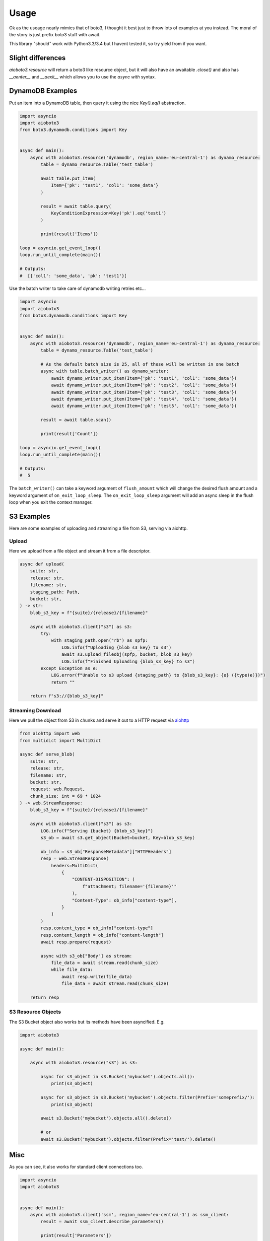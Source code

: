 =====
Usage
=====

Ok as the useage nearly mimics that of boto3, I thought it best just to throw lots of examples at you instead.
The moral of the story is just prefix boto3 stuff with await.

This library "should" work with Python3.3/3.4 but I havent tested it, so try yield from if you want.

Slight differences
------------------

`aioboto3.resource` will return a boto3 like resource object, but it will also have an awaitable `.close()` and also has `__aenter__` and `__aexit__` which
allows you to use the `async with` syntax.


DynamoDB Examples
-----------------

Put an item into a DynamoDB table, then query it using the nice `Key().eq()` abstraction.

.. code-block:: python3

    import asyncio
    import aioboto3
    from boto3.dynamodb.conditions import Key


    async def main():
        async with aioboto3.resource('dynamodb', region_name='eu-central-1') as dynamo_resource:
            table = dynamo_resource.Table('test_table')

            await table.put_item(
                Item={'pk': 'test1', 'col1': 'some_data'}
            )

            result = await table.query(
                KeyConditionExpression=Key('pk').eq('test1')
            )

            print(result['Items'])

    loop = asyncio.get_event_loop()
    loop.run_until_complete(main())

    # Outputs:
    #  [{'col1': 'some_data', 'pk': 'test1'}]


Use the batch writer to take care of dynamodb writing retries etc...

.. code-block:: python3

    import asyncio
    import aioboto3
    from boto3.dynamodb.conditions import Key


    async def main():
        async with aioboto3.resource('dynamodb', region_name='eu-central-1') as dynamo_resource:
            table = dynamo_resource.Table('test_table')

            # As the default batch size is 25, all of these will be written in one batch
            async with table.batch_writer() as dynamo_writer:
                await dynamo_writer.put_item(Item={'pk': 'test1', 'col1': 'some_data'})
                await dynamo_writer.put_item(Item={'pk': 'test2', 'col1': 'some_data'})
                await dynamo_writer.put_item(Item={'pk': 'test3', 'col1': 'some_data'})
                await dynamo_writer.put_item(Item={'pk': 'test4', 'col1': 'some_data'})
                await dynamo_writer.put_item(Item={'pk': 'test5', 'col1': 'some_data'})

            result = await table.scan()

            print(result['Count'])

    loop = asyncio.get_event_loop()
    loop.run_until_complete(main())

    # Outputs:
    #  5


The ``batch_writer()`` can take a keyword argument of ``flush_amount`` which will change the desired flush amount and a keyword argument
of ``on_exit_loop_sleep``. The ``on_exit_loop_sleep`` argument will add an async sleep in the flush loop when you exit the context manager.


S3 Examples
-----------

Here are some examples of uploading and streaming a file from S3, serving via aiohttp.

Upload
~~~~~~

Here we upload from a file object and stream it from a file descriptor.

.. code-block:: python3

    async def upload(
        suite: str,
        release: str,
        filename: str,
        staging_path: Path,
        bucket: str,
    ) -> str:
        blob_s3_key = f"{suite}/{release}/{filename}"

        async with aioboto3.client("s3") as s3:
            try:
                with staging_path.open("rb") as spfp:
                    LOG.info(f"Uploading {blob_s3_key} to s3")
                    await s3.upload_fileobj(spfp, bucket, blob_s3_key)
                    LOG.info(f"Finished Uploading {blob_s3_key} to s3")
            except Exception as e:
                LOG.error(f"Unable to s3 upload {staging_path} to {blob_s3_key}: {e} ({type(e)})")
                return ""

        return f"s3://{blob_s3_key}"

Streaming Download
~~~~~~~~~~~~~~~~~~

Here we pull the object from S3 in chunks and serve it out to a HTTP request via `aiohttp <https://github.com/aio-libs/aiohttp>`_

.. code-block:: python3

    from aiohttp import web
    from multidict import MultiDict

    async def serve_blob(
        suite: str,
        release: str,
        filename: str,
        bucket: str,
        request: web.Request,
        chunk_size: int = 69 * 1024
    ) -> web.StreamResponse:
        blob_s3_key = f"{suite}/{release}/{filename}"

        async with aioboto3.client("s3") as s3:
            LOG.info(f"Serving {bucket} {blob_s3_key}")
            s3_ob = await s3.get_object(Bucket=bucket, Key=blob_s3_key)

            ob_info = s3_ob["ResponseMetadata"]["HTTPHeaders"]
            resp = web.StreamResponse(
                headers=MultiDict(
                    {
                        "CONTENT-DISPOSITION": (
                            f"attachment; filename='{filename}'"
                        ),
                        "Content-Type": ob_info["content-type"],
                    }
                )
            )
            resp.content_type = ob_info["content-type"]
            resp.content_length = ob_info["content-length"]
            await resp.prepare(request)

            async with s3_ob["Body"] as stream:
                file_data = await stream.read(chunk_size)
                while file_data:
                    await resp.write(file_data)
                    file_data = await stream.read(chunk_size)

        return resp

S3 Resource Objects
~~~~~~~~~~~~~~~~~~~

The S3 Bucket object also works but its methods have been asyncified. E.g.

.. code-block:: python3

    import aioboto3

    async def main():

        async with aioboto3.resource("s3") as s3:

            async for s3_object in s3.Bucket('mybucket').objects.all():
                print(s3_object)

            async for s3_object in s3.Bucket('mybucket').objects.filter(Prefix='someprefix/'):
                print(s3_object)

            await s3.Bucket('mybucket').objects.all().delete()

            # or
            await s3.Bucket('mybucket').objects.filter(Prefix='test/').delete()


Misc
----

As you can see, it also works for standard client connections too.

.. code-block:: python3

    import asyncio
    import aioboto3


    async def main():
        async with aioboto3.client('ssm', region_name='eu-central-1') as ssm_client:
            result = await ssm_client.describe_parameters()

            print(result['Parameters'])


    loop = asyncio.get_event_loop()
    loop.run_until_complete(main())

    # Outputs:
    #  []


TODO
----

More examples
